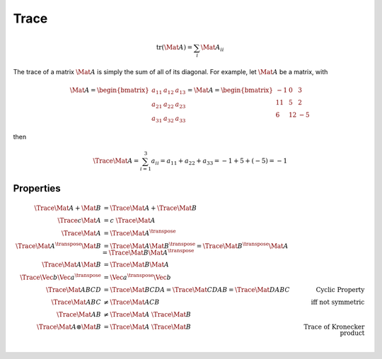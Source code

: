 Trace
=====

.. math::

  \text{tr}(\Mat{A}) = \sum_{i} \Mat{A}_{ii}

The trace of a matrix :math:`\Mat{A}` is simply the sum of all of its diagonal.
For example, let :math:`\Mat{A}` be a matrix, with

.. math::
  \Mat{A} = \begin{bmatrix}
    a_{11} & a_{12} & a_{13} \\
    a_{21} & a_{22} & a_{23} \\
    a_{31} & a_{32} & a_{33}
  \end{bmatrix} =
  \Mat{A} = \begin{bmatrix}
    -1 & 0 & 3 \\
    11 & 5 & 2 \\
    6 & 12 & -5
  \end{bmatrix}

then

.. math::

  \Trace{\Mat{A}}
    = \sum_{i = 1}^{3} a_{ii}
    = a_{11} + a_{22} + a_{33}
    = -1 + 5 + (-5)
    = -1


Properties
----------

.. math::

  % Property 1
  \Trace{\Mat{A} + \Mat{B}} &= \Trace{\Mat{A}} + \Trace{\Mat{B}} \\
  % Property 2
  \Trace{c \Mat{A}} &= c \; \Trace{\Mat{A}} \\
  % Property 3
  \Trace{\Mat{A}} &= \Trace{\Mat{A}}^{\transpose} \\
  % Property 4
  \Trace{\Mat{A}^{\transpose} \Mat{B}}
    &= \Trace{\Mat{A} \Mat{B}^{\transpose}}
    = \Trace{\Mat{B}^{\transpose} \Mat{A}}
    = \Trace{\Mat{B} \Mat{A}^{\transpose}} \\
  % Property 5
  \Trace{\Mat{A} \Mat{B}} &= \Trace{\Mat{B} \Mat{A}} \\
  % Property 6
  \Trace{\Vec{b} \Vec{a}^{\transpose}} &= \Vec{a}^{\transpose} \Vec{b} \\
  % Property 7
  \Trace{\Mat{ABCD}} &=
    \Trace{\Mat{BCDA}} =
    \Trace{\Mat{CDAB}} =
    \Trace{\Mat{DABC}} & \textit{Cyclic Property}\\
  % Property 8
  \Trace{\Mat{ABC}} &\neq \Trace{\Mat{ACB}} & \textit{iff not symmetric} \\
  % Property 9
  \Trace{\Mat{AB}} &\neq \Trace{\Mat{A}} \; \Trace{\Mat{B}} \\
  % Property 10
  \Trace{\Mat{A} \otimes \Mat{B}} &= \Trace{\Mat{A}} \; \Trace{\Mat{B}}
    & \textit{Trace of Kronecker product} \\

